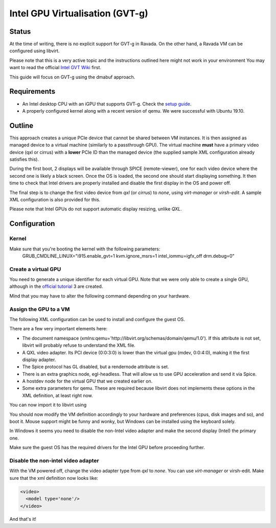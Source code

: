 Intel GPU Virtualisation (GVT-g)
===========================

Status
------
At the time of writing, there is no explicit support for GVT-g in Ravada.
On the other hand, a Ravada VM can be configured using libvirt.

Please note that this is a very active topic and the instructions outlined here
might not work in your environment
You may want to read the official `Intel GVT Wiki <https://github.com/intel/gvt-linux/wiki/>`_ first.

This guide will focus on GVT-g using the dmabuf approach.

Requirements
------------
* An Intel desktop CPU with an iGPU that supports GVT-g. Check the `setup guide <https://github.com/intel/gvt-linux/wiki/GVTg_Setup_Guide#2-system-requirements>`_.
* A properly configured kernel along with a recent version of qemu. We were successful with Ubuntu 19.10.

Outline
-------
This approach creates a unique PCIe device that cannot be shared between VM instances.
It is then assigned as managed device to a virtual machine (similarly to a passthrough GPU).
The virtual machine **must** have a primary video device (qxl or cirrus) with a **lower** PCIe ID than the managed device (the supplied sample XML configuration already satisfies this).

During the first boot, 2 displays will be available through SPICE (remote-viewer), one for each video device where the second one is likely a black screen. Once the OS is loaded, the second one should start displaying something. It then time to check that Intel drivers are properly installed and disable the first display in the OS and power off.

The final step is to change the first video device from *qxl* (or *cirrus*) to *none*, using *virt-manager* or *virsh-edit*. A sample XML configuration is also provided for this.

Please note that Intel GPUs do not support automatic display resizing, unlike *QXL*.

Configuration
-------------

Kernel
~~~~~

Make sure that you're booting the kernel with the following parameters:
  GRUB_CMDLINE_LINUX="i915.enable_gvt=1 kvm.ignore_msrs=1 intel_iommu=igfx_off drm.debug=0"

Create a virtual GPU
~~~~~~~
You need to generate a unique identifier for each virtual GPU. Note that we were only able to create a single GPU, although in the `official tutorial <https://github.com/intel/gvt-linux/wiki/GVTg_Setup_Guide#51-check-mdev-module-kvmgt-only>`_ 3 are created.

Mind that you may have to alter the following command depending on your hardware.

.. prompt:: bash #

  uuid
  fff6f017-3417-4ad3-b05e-17ae3e1a4615

  echo "fff6f017-3417-4ad3-b05e-17ae3e1a4615" > "/sys/bus/pci/devices/0000:00:02.0/mdev_supported_types/i915-GVTg_V5_4/create"
    
Assign the GPU to a VM
~~~~~~~
The following XML configuration can be used to install and configure the guest OS.

.. code-block:: xml
  :emphasize-lines: 1,187-209,223-230
  :caption: pre.xml
   
  <domain type='kvm' xmlns:qemu='http://libvirt.org/schemas/domain/qemu/1.0'>
    <name>win10-gvt</name>
    <uuid>e2ef2c4b-1dee-4a43-b241-a24f7581c6c0</uuid>
    <metadata>
      <libosinfo:libosinfo xmlns:libosinfo="http://libosinfo.org/xmlns/libvirt/domain/1.0">
        <libosinfo:os id="http://microsoft.com/win/10"/>
      </libosinfo:libosinfo>
    </metadata>
    <memory unit='KiB'>4194304</memory>
    <currentMemory unit='KiB'>4194304</currentMemory>
    <memoryBacking>
      <locked/>
    </memoryBacking>
    <vcpu placement='static'>8</vcpu>
    <cputune>
      <vcpupin vcpu='0' cpuset='0'/>
      <vcpupin vcpu='1' cpuset='1'/>
      <vcpupin vcpu='2' cpuset='2'/>
      <vcpupin vcpu='3' cpuset='3'/>
      <vcpupin vcpu='4' cpuset='4'/>
      <vcpupin vcpu='5' cpuset='5'/>
      <vcpupin vcpu='6' cpuset='6'/>
      <vcpupin vcpu='7' cpuset='7'/>
    </cputune>
    <os>
      <type arch='x86_64' machine='pc-q35-3.1'>hvm</type>
      <bootmenu enable='no'/>
    </os>
    <features>
      <acpi/>
      <apic/>
      <hyperv>
        <relaxed state='on'/>
        <vapic state='on'/>
        <spinlocks state='on' retries='8191'/>
        <vpindex state='on'/>
        <synic state='on'/>
        <stimer state='on'/>
        <frequencies state='on'/>
      </hyperv>
      <vmport state='off'/>
      <ioapic driver='kvm'/>
    </features>
    <cpu mode='host-passthrough' check='partial'>
      <topology sockets='1' cores='4' threads='2'/>
      <cache mode='passthrough'/>
    </cpu>
    <clock offset='localtime'>
      <timer name='rtc' tickpolicy='catchup'/>
      <timer name='pit' tickpolicy='delay'/>
      <timer name='hpet' present='no'/>
      <timer name='hypervclock' present='yes'/>
    </clock>
    <on_poweroff>destroy</on_poweroff>
    <on_reboot>restart</on_reboot>
    <on_crash>destroy</on_crash>
    <pm>
      <suspend-to-mem enabled='no'/>
      <suspend-to-disk enabled='no'/>
    </pm>
    <devices>
      <emulator>/usr/bin/kvm</emulator>
      <disk type='file' device='disk'>
        <driver name='qemu' type='qcow2' cache='directsync' io='native'/>
        <source file='/var/lib/libvirt/images.2/win10-gvt.qcow2'/>
        <target dev='sda' bus='scsi'/>
        <boot order='1'/>
        <address type='drive' controller='0' bus='0' target='0' unit='1'/>
      </disk>
      <disk type='file' device='cdrom'>
        <driver name='qemu' type='raw'/>
        <source file='/var/lib/libvirt/images.2/Win10_Spanish_x64.iso'/>
        <target dev='sdb' bus='scsi'/>
        <readonly/>
        <boot order='2'/>
        <address type='drive' controller='0' bus='0' target='0' unit='2'/>
      </disk>
      <disk type='file' device='cdrom'>
        <driver name='qemu' type='raw'/>
        <source file='/var/lib/libvirt/images.2/virtio-win-0.1.173.iso'/>
        <target dev='sdc' bus='sata'/>
        <readonly/>
        <boot order='3'/>
        <address type='drive' controller='0' bus='0' target='0' unit='2'/>
      </disk>
      <controller type='usb' index='0' model='qemu-xhci' ports='15'>
        <address type='pci' domain='0x0000' bus='0x02' slot='0x00' function='0x0'/>
      </controller>
      <controller type='scsi' index='0' model='virtio-scsi'>
        <driver iommu='on' ats='on'/>
        <address type='pci' domain='0x0000' bus='0x03' slot='0x00' function='0x0'/>
      </controller>
      <controller type='pci' index='0' model='pcie-root'/>
      <controller type='pci' index='1' model='pcie-root-port'>
        <model name='pcie-root-port'/>
        <target chassis='1' port='0x10'/>
        <address type='pci' domain='0x0000' bus='0x00' slot='0x02' function='0x0' multifunction='on'/>
      </controller>
      <controller type='pci' index='2' model='pcie-root-port'>
        <model name='pcie-root-port'/>
        <target chassis='2' port='0x11'/>
        <address type='pci' domain='0x0000' bus='0x00' slot='0x02' function='0x1'/>
      </controller>
      <controller type='pci' index='3' model='pcie-root-port'>
        <model name='pcie-root-port'/>
        <target chassis='3' port='0x12'/>
        <address type='pci' domain='0x0000' bus='0x00' slot='0x02' function='0x2'/>
      </controller>
      <controller type='pci' index='4' model='pcie-root-port'>
        <model name='pcie-root-port'/>
        <target chassis='4' port='0x13'/>
        <address type='pci' domain='0x0000' bus='0x00' slot='0x02' function='0x3'/>
      </controller>
      <controller type='pci' index='5' model='pcie-root-port'>
        <model name='pcie-root-port'/>
        <target chassis='5' port='0x14'/>
        <address type='pci' domain='0x0000' bus='0x00' slot='0x02' function='0x4'/>
      </controller>
      <controller type='pci' index='6' model='pcie-root-port'>
        <model name='pcie-root-port'/>
        <target chassis='6' port='0x8'/>
        <address type='pci' domain='0x0000' bus='0x00' slot='0x01' function='0x0' multifunction='on'/>
      </controller>
      <controller type='pci' index='7' model='pcie-root-port'>
        <model name='pcie-root-port'/>
        <target chassis='7' port='0x9'/>
        <address type='pci' domain='0x0000' bus='0x00' slot='0x01' function='0x1'/>
      </controller>
      <controller type='pci' index='8' model='pcie-root-port'>
        <model name='pcie-root-port'/>
        <target chassis='8' port='0xa'/>
        <address type='pci' domain='0x0000' bus='0x00' slot='0x01' function='0x2'/>
      </controller>
      <controller type='pci' index='9' model='pcie-root-port'>
        <model name='pcie-root-port'/>
        <target chassis='9' port='0xb'/>
        <address type='pci' domain='0x0000' bus='0x00' slot='0x01' function='0x3'/>
      </controller>
      <controller type='pci' index='10' model='pcie-root-port'>
        <model name='pcie-root-port'/>
        <target chassis='10' port='0xc'/>
        <address type='pci' domain='0x0000' bus='0x00' slot='0x01' function='0x4'/>
      </controller>
      <controller type='pci' index='11' model='pcie-to-pci-bridge'>
        <model name='pcie-pci-bridge'/>
        <address type='pci' domain='0x0000' bus='0x08' slot='0x00' function='0x0'/>
      </controller>
      <controller type='pci' index='12' model='pcie-root-port'>
        <model name='pcie-root-port'/>
        <target chassis='12' port='0xd'/>
        <address type='pci' domain='0x0000' bus='0x00' slot='0x01' function='0x5'/>
      </controller>
      <controller type='virtio-serial' index='0'>
        <address type='pci' domain='0x0000' bus='0x05' slot='0x00' function='0x0'/>
      </controller>
      <controller type='sata' index='0'>
        <address type='pci' domain='0x0000' bus='0x00' slot='0x1f' function='0x2'/>
      </controller>
      <interface type='network'>
        <mac address='52:54:00:9c:ec:40'/>
        <source network='default'/>
        <model type='virtio'/>
        <driver name='vhost' iommu='on' ats='on'/>
        <address type='pci' domain='0x0000' bus='0x01' slot='0x00' function='0x0'/>
      </interface>
      <channel type='spicevmc'>
        <target type='virtio' name='com.redhat.spice.0'/>
        <address type='virtio-serial' controller='0' bus='0' port='1'/>
      </channel>
      <channel type='spiceport'>
        <source channel='org.spice-space.webdav.0'/>
        <target type='virtio' name='org.spice-space.webdav.0'/>
        <address type='virtio-serial' controller='0' bus='0' port='2'/>
      </channel>
      <channel type='unix'>
        <target type='virtio' name='org.qemu.guest_agent.0'/>
        <address type='virtio-serial' controller='0' bus='0' port='3'/>
      </channel>
      <channel type='unix'>
        <target type='virtio' name='org.libguestfs.channel.0'/>
        <address type='virtio-serial' controller='0' bus='0' port='4'/>
      </channel>
      <input type='mouse' bus='ps2'/>
      <input type='keyboard' bus='ps2'/>
      <input type='tablet' bus='virtio'>
        <address type='pci' domain='0x0000' bus='0x07' slot='0x00' function='0x0'/>
      </input>
      <graphics type='spice' autoport='yes' listen='147.83.68.172'>
        <listen type='address' address='147.83.68.172'/>
        <image compression='auto_glz'/>
        <jpeg compression='auto'/>
        <zlib compression='auto'/>
        <playback compression='on'/>
        <streaming mode='filter'/>
        <gl enable='no' rendernode='/dev/dri/by-path/pci-0000:00:02.0-render'/>
      </graphics>
      <graphics type='egl-headless'/>
      <sound model='ich9'>
        <address type='pci' domain='0x0000' bus='0x00' slot='0x1b' function='0x0'/>
      </sound>
      <video>
        <model type='qxl' ram='65536' vram='65536' vgamem='16384' heads='1' primary='yes'/>
        <address type='pci' domain='0x0000' bus='0x00' slot='0x03' function='0x0'/>
      </video>
      <hostdev mode='subsystem' type='mdev' managed='no' model='vfio-pci' display='off'>
        <source>
          <address uuid='fff6f017-3417-4ad3-b05e-17ae3e1a4615'/>
        </source>
        <address type='pci' domain='0x0000' bus='0x00' slot='0x04' function='0x0'/>
      </hostdev>
      <redirdev bus='usb' type='spicevmc'>
        <address type='usb' bus='0' port='1'/>
      </redirdev>
      <redirdev bus='usb' type='spicevmc'>
        <address type='usb' bus='0' port='2'/>
      </redirdev>
      <memballoon model='virtio'>
        <address type='pci' domain='0x0000' bus='0x04' slot='0x00' function='0x0'/>
      </memballoon>
      <iommu model='intel'>
        <driver caching_mode='on' iotlb='on'/>
      </iommu>
    </devices>
    <qemu:commandline>
      <qemu:arg value='-set'/>
      <qemu:arg value='device.hostdev0.x-igd-opregion=on'/>
      <qemu:arg value='-set'/>
      <qemu:arg value='device.hostdev0.display=on'/>
      <qemu:arg value='-display'/>
      <qemu:arg value='egl-headless'/>
    </qemu:commandline>
  </domain>

There are a few very important elements here:

* The document namespace (xmlns:qemu='http://libvirt.org/schemas/domain/qemu/1.0'). If this attribute is not set, libvirt will probably refuse to understand the XML file.
* A QXL video adapter. Its PCI device (0:0:3:0) is lower than the virtual gpu (mdev, 0:0:4:0), making it the first display adapter.
* The Spice protocol has GL disabled, but a rendernode attribute is set.
* There is an extra graphics node, egl-headless. That will allow us to use GPU acceleration and send it via Spice.
* A hostdev node for the virtual GPU that we created earlier on. 
* Some extra parameters for qemu. These are required because libvirt does not implements these options in the XML definition, at least right now.


You can now import it to libvirt using

.. prompt:: bash #

  virsh define win10_gvt_preinstall.xml

You should now modify the VM definition accordingly to your hardware and preferences (cpus, disk images and so), and boot it. 
Mouse support might be funny and wonky, but Windows can be installed using the keyboard solely.

In Windows it seems you need to disable the non-Intel video adapter and make the second display (Intel) the primary one.

Make sure the guest OS has the required drivers for the Intel GPU before proceeding further.

Disable the non-intel video adapter
~~~~~~~

With the VM powered off, change the video adapter type from *qxl* to *none*. You can use *virt-manager* or virsh-edit. Make sure that the xml definition now looks like:

.. code-block:: xml

  <video>
    <model type='none'/>
  </video>

And that's it!
